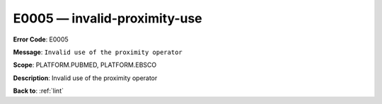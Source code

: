.. _E0005:

E0005 — invalid-proximity-use
=============================

**Error Code**: E0005

**Message**: ``Invalid use of the proximity operator``

**Scope**: PLATFORM.PUBMED, PLATFORM.EBSCO

**Description**: Invalid use of the proximity operator

**Back to**: :ref:`lint`
